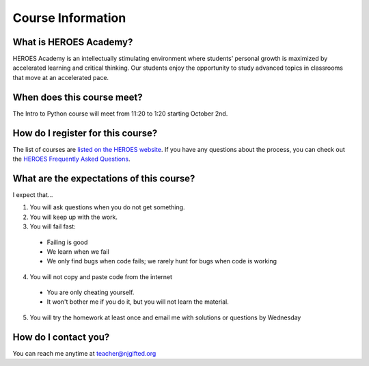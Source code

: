 Course Information
===================

What is HEROES Academy?
-----------------------

HEROES Academy is an intellectually stimulating environment where students’ personal growth is maximized by accelerated learning and critical thinking.  Our students enjoy the opportunity to study advanced topics in classrooms that move at an accelerated pace.

When does this course meet?
---------------------------

The Intro to Python course will meet from 11:20 to 1:20 starting October 2nd.

How do I register for this course?
----------------------------------

The list of courses are `listed on the HEROES website <http://www.njgifted.org/course-list-view>`_.
If you have any questions about the process, you
can check out the `HEROES Frequently Asked Questions <http://www.njgifted.org/page?name=faqs>`_.

What are the expectations of this course?
-----------------------------------------
I expect that...

1. You will ask questions when you do not get something.
2. You will keep up with the work.
3. You will fail fast:
  - Failing is good
  - We learn when we fail
  - We only find bugs when code fails; we rarely hunt for bugs when code is working
4. You will not copy and paste code from the internet
  - You are only cheating yourself.
  - It won't bother me if you do it, but you will not learn the material.
5. You will try the homework at least once and email me with solutions or questions by Wednesday

How do I contact you?
---------------------

You can reach me anytime at teacher@njgifted.org


